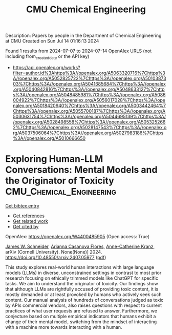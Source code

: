 #+TITLE: CMU Chemical Engineering
Description: Papers by people in the Department of Chemical Engineering at CMU
Created on Sun Jul 14 01:16:13 2024

Found 1 results from 2024-07-07 to 2024-07-14
OpenAlex URLS (not including from_created_date or the API key)
- [[https://api.openalex.org/works?filter=author.id%3Ahttps%3A//openalex.org/A5063320716%7Chttps%3A//openalex.org/A5052825722%7Chttps%3A//openalex.org/A5010387303%7Chttps%3A//openalex.org/A5041685684%7Chttps%3A//openalex.org/A5040842816%7Chttps%3A//openalex.org/A5048633127%7Chttps%3A//openalex.org/A5048485981%7Chttps%3A//openalex.org/A5086004922%7Chttps%3A//openalex.org/A5056017028%7Chttps%3A//openalex.org/A5018420940%7Chttps%3A//openalex.org/A5003442464%7Chttps%3A//openalex.org/A5055700187%7Chttps%3A//openalex.org/A5030631754%7Chttps%3A//openalex.org/A5044695139%7Chttps%3A//openalex.org/A5028498558%7Chttps%3A//openalex.org/A5053252662%7Chttps%3A//openalex.org/A5028147543%7Chttps%3A//openalex.org/A5037506064%7Chttps%3A//openalex.org/A5027983186%7Chttps%3A//openalex.org/A5010666650]]

* Exploring Human-LLM Conversations: Mental Models and the Originator of   Toxicity  :CMU_Chemical_Engineering:
:PROPERTIES:
:UUID: https://openalex.org/W4400485905
:TOPICS: Biomedical Ontologies and Text Mining
:PUBLICATION_DATE: 2024-07-08
:END:    
    
[[elisp:(doi-add-bibtex-entry "https://doi.org/10.48550/arxiv.2407.05977")][Get bibtex entry]] 

- [[elisp:(progn (xref--push-markers (current-buffer) (point)) (oa--referenced-works "https://openalex.org/W4400485905"))][Get references]]
- [[elisp:(progn (xref--push-markers (current-buffer) (point)) (oa--related-works "https://openalex.org/W4400485905"))][Get related work]]
- [[elisp:(progn (xref--push-markers (current-buffer) (point)) (oa--cited-by-works "https://openalex.org/W4400485905"))][Get cited by]]

OpenAlex: https://openalex.org/W4400485905 (Open access: True)
    
[[https://openalex.org/A5028147543][James W. Schneider]], [[https://openalex.org/A5100495259][Arianna Casanova Flores]], [[https://openalex.org/A5100495260][Anne-Catherine Kranz]], arXiv (Cornell University). None(None)] 2024. https://doi.org/10.48550/arxiv.2407.05977  ([[https://arxiv.org/pdf/2407.05977][pdf]])
     
This study explores real-world human interactions with large language models (LLMs) in diverse, unconstrained settings in contrast to most prior research focusing on ethically trimmed models like ChatGPT for specific tasks. We aim to understand the originator of toxicity. Our findings show that although LLMs are rightfully accused of providing toxic content, it is mostly demanded or at least provoked by humans who actively seek such content. Our manual analysis of hundreds of conversations judged as toxic by APIs commercial vendors, also raises questions with respect to current practices of what user requests are refused to answer. Furthermore, we conjecture based on multiple empirical indicators that humans exhibit a change of their mental model, switching from the mindset of interacting with a machine more towards interacting with a human.    

    
